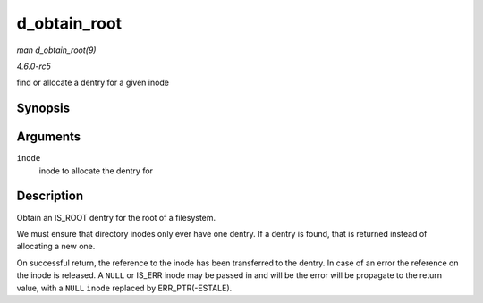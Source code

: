 .. -*- coding: utf-8; mode: rst -*-

.. _API-d-obtain-root:

=============
d_obtain_root
=============

*man d_obtain_root(9)*

*4.6.0-rc5*

find or allocate a dentry for a given inode


Synopsis
========

.. c:function:: struct dentry * d_obtain_root( struct inode * inode )

Arguments
=========

``inode``
    inode to allocate the dentry for


Description
===========

Obtain an IS_ROOT dentry for the root of a filesystem.

We must ensure that directory inodes only ever have one dentry. If a
dentry is found, that is returned instead of allocating a new one.

On successful return, the reference to the inode has been transferred to
the dentry. In case of an error the reference on the inode is released.
A ``NULL`` or IS_ERR inode may be passed in and will be the error will
be propagate to the return value, with a ``NULL`` ``inode`` replaced by
ERR_PTR(-ESTALE).


.. ------------------------------------------------------------------------------
.. This file was automatically converted from DocBook-XML with the dbxml
.. library (https://github.com/return42/sphkerneldoc). The origin XML comes
.. from the linux kernel, refer to:
..
.. * https://github.com/torvalds/linux/tree/master/Documentation/DocBook
.. ------------------------------------------------------------------------------
